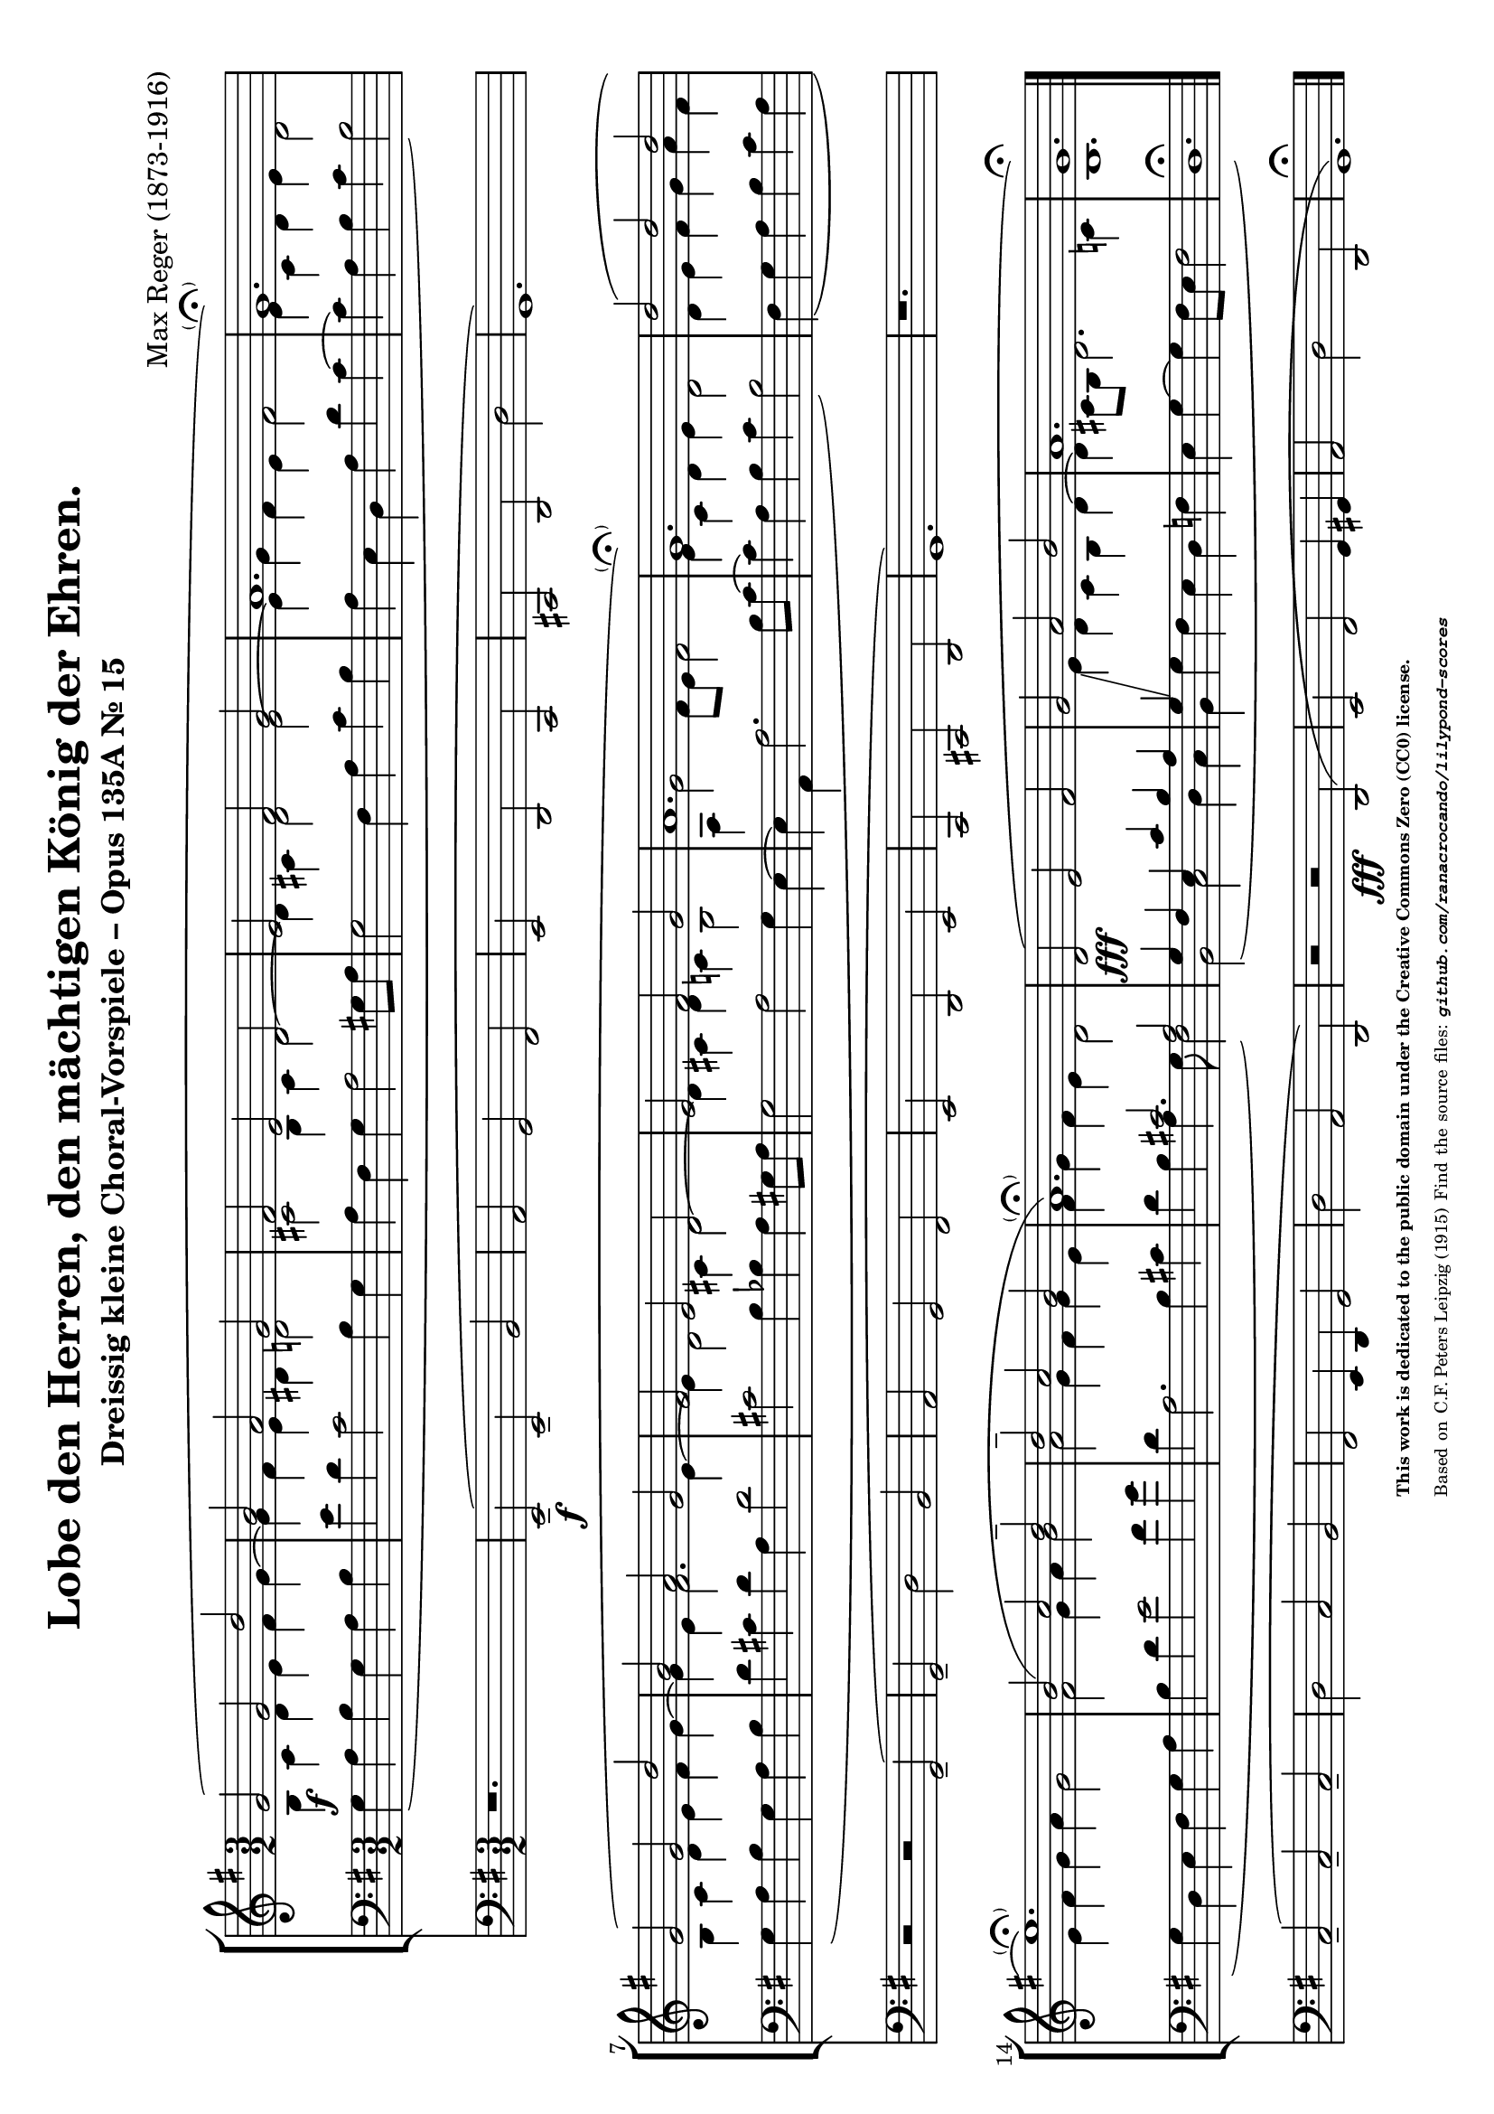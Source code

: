 \version "2.24.0" % Specify the version of LilyPond
#(set-default-paper-size "a4" 'landscape)
% this is based on https://imslp.org/wiki/30_Kleine_Choralvorspiele,_Op.135a_%28Reger,_Max%29
% licensed under the Creative Commons CC0 1.0 Universal Public Domain Dedication

\header {
  title = "Lobe den Herren, den mächtigen König der Ehren."
  composer = "Max Reger (1873-1916)"
  subtitle="Dreissig kleine Choral-Vorspiele – Opus 135A Nr. 15 "
  %piece="Lebhaft"
  tagline = \markup {
    \override #'(font-size . -4)
    \center-align {
      \column {
        \line {
          \bold "This work is dedicated to the public domain under the Creative Commons Zero (CC0) license."
        }
        \line {
          Based on
          \with-url
          #"https://imslp.org/wiki/30_Kleine_Choralvorspiele,_Op.135a_%28Reger,_Max%29"
          "C.F. Peters Leipzig (1915)"
          Find the source files: \bold \italic \typewriter {
            \with-url
            #"https://github.com/ranacrocando/lilypond-scores/blob/main/lord-of-all-hopefulness/"
            "github.com/ranacrocando/lilypond-scores"
          }
        }
      }
    }
  }
}


global = {
  \key g \major
  \time 3/2
}

melodyVoice = \relative c'' {
  \clef treble
  \key g \major
  \time 3/2
  \stemUp \slurUp
  g2 \f ( g d'
  b a g
  fis
  e d
  e fis g
  a1.
  g\parenthesize\fermata )\break

  g2( g d'
  b a g
  fis e d
  e fis g
  a1.
  g\parenthesize\fermata)

  d'2( d d\break
  e1.\parenthesize\fermata)
  b2( c d^-
  d^- c b
  a1.\parenthesize\fermata)

  d,2( \fff e fis
  g a b
  a1.
  g\fermata)
}
bassVoice = \relative c {
  \clef bass
  \key g \major
  \time 3/2
  \slurDown
  \stemDown
  \override Tie.direction = #UP
  g'4( a b g a b
  e d c2 b4 g
  a fis g a2 gis8 a
  g2 fis 4 a c b
  a e d a' d c~
  c a b c b2)

  g4( a b g a b
  d cis d a d2
  cis b4 bes a gis8 a
  g2 a g4 e~
  e a, a'2. b8 c~
  c4 a b c b2)

  fis4( g a b  c a
  g d e fis g a
  b d e2 fis4 g
  d a2. b4 cis
  d b a4. g8 fis2)

  b,( c d4 c
  b g' fis e d f
  e g~g fis8 e fis2
  d1.\fermata)
}

harmonyVoice = \relative c'' {
  \clef treble
  \key g \major
  \time 3/2
  \stemDown
  \slurDown
  b,4 c d e fis g~
  g fis e dis d2
  cis b4 cis d2~
  d4 cis d2 e~
  e4 g fis e fis2
  e4 c d e d2

  b4 c d e fis g~
  g e fis2. e4~
  e d2 cis4 d2~
  d4 cis d c b2
  a4 g'2 fis8 e fis2
  e4 c d e d2

  d4 e fis g a fis
  e fis g a g2
  fis g4 a b2
  a g4 fis g e
  fis g fis e d2

  \change Staff = "bassStaff"
  \stemUp
  g,4 fis e c' b a
  g\glissando
  \change Staff = "melodyAndHarmonyStaff"
  \stemDown
  e' d c b d~
  d cis8 b d2. c4
  b1. \bar "|."
}



secondBassVoice = \relative c {
  \clef bass
  \key g \major
  \time 3/2
  \stemUp
  s1.*16
  s2 cis' a
}

pedalVoice = \relative c {
  \clef bass
  \key g \major
  \time 3/2
  % Your pedal notes here
  r1.
  e,2--( \f e-- b'
  a g fis
  e d c
  cis d d'
  g,1.)

  r2 r2 g--(
  g-- d' b
  a g fis
  e d e
  c cis d g1.)

  r1.
  c2--( c-- c--
  d c b
  fis e4 d g2
  d' a d,)

  r2 r  \fff d(
  e fis g4 gis
  a2 d d,
  g1.\fermata)
}

% Define the staff system
\score {
  <<
    \new StaffGroup <<
      \new Staff = "melodyAndHarmonyStaff" <<
        \clef treble
        \new Voice = "melody" { \melodyVoice }
        \new Voice = "harmony" { \harmonyVoice }
      >>

      \new Staff = "bassStaff" <<
        \new Voice = "bass" { \bassVoice }
        \new Voice = "basstwo" { \secondBassVoice }
      >>
    >>
    \new Staff = "pedalStaff" <<
      \new Voice = "pedal" { \pedalVoice }
    >>
  >>

  % Layout block for formatting
  \layout {}
}
